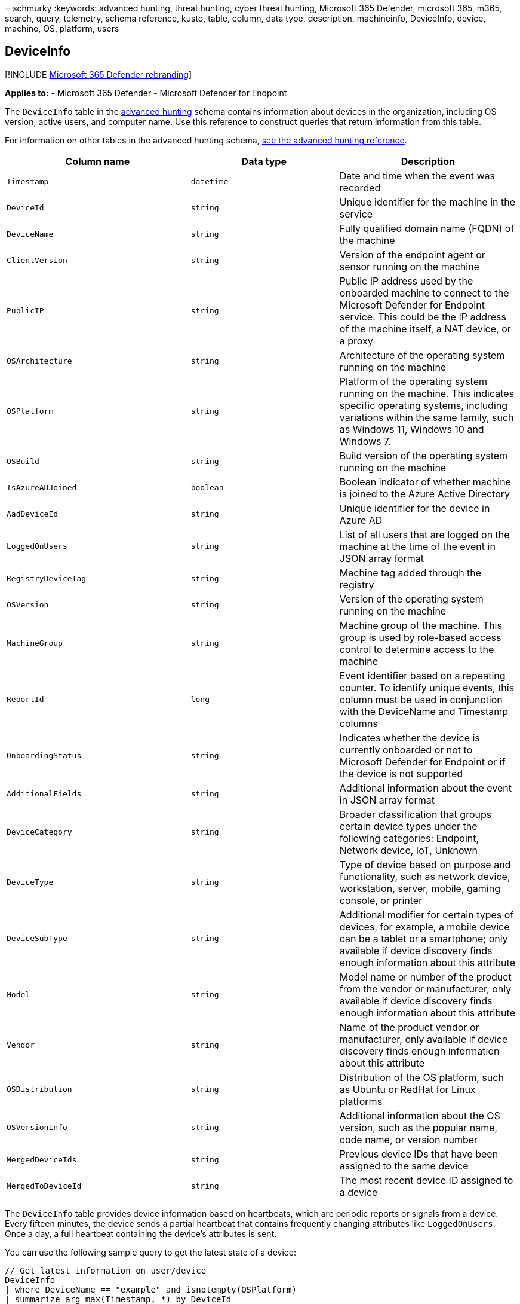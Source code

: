 = 
schmurky
:keywords: advanced hunting, threat hunting, cyber threat hunting,
Microsoft 365 Defender, microsoft 365, m365, search, query, telemetry,
schema reference, kusto, table, column, data type, description,
machineinfo, DeviceInfo, device, machine, OS, platform, users

== DeviceInfo

{empty}[!INCLUDE link:../includes/microsoft-defender.md[Microsoft 365
Defender rebranding]]

*Applies to:* - Microsoft 365 Defender - Microsoft Defender for Endpoint

The `DeviceInfo` table in the link:advanced-hunting-overview.md[advanced
hunting] schema contains information about devices in the organization,
including OS version, active users, and computer name. Use this
reference to construct queries that return information from this table.

For information on other tables in the advanced hunting schema,
link:advanced-hunting-schema-tables.md[see the advanced hunting
reference].

[width="100%",cols="36%,29%,35%",options="header",]
|===
|Column name |Data type |Description
|`Timestamp` |`datetime` |Date and time when the event was recorded

|`DeviceId` |`string` |Unique identifier for the machine in the service

|`DeviceName` |`string` |Fully qualified domain name (FQDN) of the
machine

|`ClientVersion` |`string` |Version of the endpoint agent or sensor
running on the machine

|`PublicIP` |`string` |Public IP address used by the onboarded machine
to connect to the Microsoft Defender for Endpoint service. This could be
the IP address of the machine itself, a NAT device, or a proxy

|`OSArchitecture` |`string` |Architecture of the operating system
running on the machine

|`OSPlatform` |`string` |Platform of the operating system running on the
machine. This indicates specific operating systems, including variations
within the same family, such as Windows 11, Windows 10 and Windows 7.

|`OSBuild` |`string` |Build version of the operating system running on
the machine

|`IsAzureADJoined` |`boolean` |Boolean indicator of whether machine is
joined to the Azure Active Directory

|`AadDeviceId` |`string` |Unique identifier for the device in Azure AD

|`LoggedOnUsers` |`string` |List of all users that are logged on the
machine at the time of the event in JSON array format

|`RegistryDeviceTag` |`string` |Machine tag added through the registry

|`OSVersion` |`string` |Version of the operating system running on the
machine

|`MachineGroup` |`string` |Machine group of the machine. This group is
used by role-based access control to determine access to the machine

|`ReportId` |`long` |Event identifier based on a repeating counter. To
identify unique events, this column must be used in conjunction with the
DeviceName and Timestamp columns

|`OnboardingStatus` |`string` |Indicates whether the device is currently
onboarded or not to Microsoft Defender for Endpoint or if the device is
not supported

|`AdditionalFields` |`string` |Additional information about the event in
JSON array format

|`DeviceCategory` |`string` |Broader classification that groups certain
device types under the following categories: Endpoint, Network device,
IoT, Unknown

|`DeviceType` |`string` |Type of device based on purpose and
functionality, such as network device, workstation, server, mobile,
gaming console, or printer

|`DeviceSubType` |`string` |Additional modifier for certain types of
devices, for example, a mobile device can be a tablet or a smartphone;
only available if device discovery finds enough information about this
attribute

|`Model` |`string` |Model name or number of the product from the vendor
or manufacturer, only available if device discovery finds enough
information about this attribute

|`Vendor` |`string` |Name of the product vendor or manufacturer, only
available if device discovery finds enough information about this
attribute

|`OSDistribution` |`string` |Distribution of the OS platform, such as
Ubuntu or RedHat for Linux platforms

|`OSVersionInfo` |`string` |Additional information about the OS version,
such as the popular name, code name, or version number

|`MergedDeviceIds` |`string` |Previous device IDs that have been
assigned to the same device

|`MergedToDeviceId` |`string` |The most recent device ID assigned to a
device
|===

The `DeviceInfo` table provides device information based on heartbeats,
which are periodic reports or signals from a device. Every fifteen
minutes, the device sends a partial heartbeat that contains frequently
changing attributes like `LoggedOnUsers`. Once a day, a full heartbeat
containing the device’s attributes is sent.

You can use the following sample query to get the latest state of a
device:

[source,kusto]
----
// Get latest information on user/device
DeviceInfo
| where DeviceName == "example" and isnotempty(OSPlatform)
| summarize arg_max(Timestamp, *) by DeviceId 
----

=== Related topics

* link:advanced-hunting-overview.md[Advanced hunting overview]
* link:advanced-hunting-query-language.md[Learn the query language]
* link:advanced-hunting-shared-queries.md[Use shared queries]
* link:advanced-hunting-query-emails-devices.md[Hunt across devices&#44;
emails&#44; apps&#44; and identities]
* link:advanced-hunting-schema-tables.md[Understand the schema]
* link:advanced-hunting-best-practices.md[Apply query best practices]
